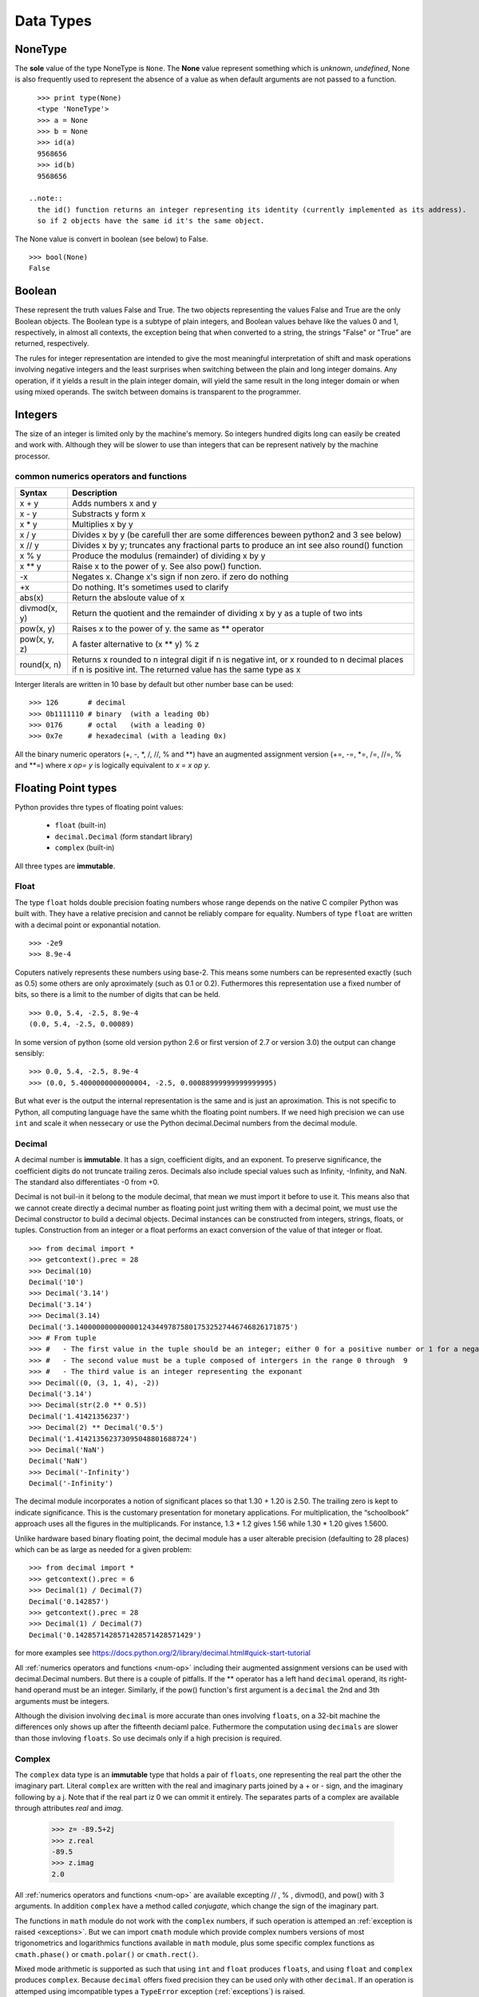 .. _Data_Types:

**********
Data Types
**********

NoneType
========

The **sole** value of the type NoneType is ``None``. 
The **None** value represent something which is *unknown*, *undefined*, 
None is also frequently used to represent the absence of a value as when default arguments are not passed to a function. ::
   
   >>> print type(None)
   <type 'NoneType'>
   >>> a = None
   >>> b = None
   >>> id(a)
   9568656
   >>> id(b)
   9568656 

 ..note:: 
   the id() function returns an integer representing its identity (currently implemented as its address). 
   so if 2 objects have the same id it's the same object.

The None value is convert in boolean (see below) to False. ::

   >>> bool(None)
   False
     

Boolean
=======

These represent the truth values False and True. 
The two objects representing the values False and True are the only Boolean objects. 
The Boolean type is a subtype of plain integers, and Boolean values behave like the values 0 and 1, 
respectively, in almost all contexts, the exception being that when converted to a string, 
the strings "False" or "True" are returned, respectively.

The rules for integer representation are intended to give the most meaningful interpretation of shift 
and mask operations involving negative integers and the least surprises when switching between the plain 
and long integer domains. Any operation, if it yields a result in the plain integer domain, 
will yield the same result in the long integer domain or when using mixed operands. 
The switch between domains is transparent to the programmer.

.. _integers:

Integers
========

The size of an integer is limited only by the machine's memory. So integers hundred digits long can easily be created and work with.
Although they will be slower to use than integers that can be represent natively by the machine processor.

.. _num-op:

common numerics operators and functions
---------------------------------------

.. tabularcolumns:: |l|l|l| 
   
+--------------+--------------------------------------------------------------------------------------------+
| Syntax       | Description                                                                                |
+==============+============================================================================================+
| x + y        | Adds numbers x and y                                                                       |
+--------------+--------------------------------------------------------------------------------------------+
| x - y        | Substracts y form x                                                                        |
+--------------+--------------------------------------------------------------------------------------------+
| x * y        | Multiplies x by y                                                                          |
+--------------+--------------------------------------------------------------------------------------------+
| x / y        | Divides x by y (be carefull ther are some differences beween python2 and 3 see below)      |
+--------------+--------------------------------------------------------------------------------------------+
| x // y       | Divides x by y; truncates any fractional parts to produce an int see also round() function |
+--------------+--------------------------------------------------------------------------------------------+
| x % y        | Produce the modulus (remainder) of dividing x by y                                         |
+--------------+--------------------------------------------------------------------------------------------+
| x ** y       | Raise x to the power of y. See also pow() function.                                        |
+--------------+--------------------------------------------------------------------------------------------+
| -x           | Negates x. Change x's sign if non zero. if zero do nothing                                 |
+--------------+--------------------------------------------------------------------------------------------+
| +x           | Do nothing. It's sometimes used to clarify                                                 |
+--------------+--------------------------------------------------------------------------------------------+
| abs(x)       | Return the absloute value of x                                                             |
+--------------+--------------------------------------------------------------------------------------------+
| divmod(x, y) | Return the quotient and the remainder of dividing x by y as a tuple of two ints            |
+--------------+--------------------------------------------------------------------------------------------+
| pow(x, y)    | Raises x to the power of y. the same as ** operator                                        |
+--------------+--------------------------------------------------------------------------------------------+
| pow(x, y, z) | A faster alternative to (x ** y) % z                                                       |
+--------------+--------------------------------------------------------------------------------------------+
| round(x, n)  | Returns x rounded to n integral digit if n is negative int,                                |
|              | or x rounded to n decimal places if n is positive int.                                     |
|              | The returned value has the same type as x                                                  |
+--------------+--------------------------------------------------------------------------------------------+

.. _numop:

Interger literals are written in 10 base by default but other number base can be used: ::

   >>> 126       # decimal
   >>> 0b1111110 # binary  (with a leading 0b)
   >>> 0176      # octal   (with a leading 0)
   >>> 0x7e      # hexadecimal (with a leading 0x)
   
All the binary numeric operators (+, -, \*, /, //, %  and \*\*) have an augmented assignment version
(+=, -=, \*=, /=, //=, %  and \*\*=)  where *x op= y* is logically equivalent to *x = x op y*.


.. _floating point:

Floating Point types
====================

Python provides thre types of floating point values:
   
   * ``float`` (built-in)
   * ``decimal.Decimal`` (form standart library)
   * ``complex`` (built-in)

All three types are **immutable**.

.. _float:

Float
-----

The type ``float`` holds double precision foating numbers whose range depends on the native C compiler Python was built with.
They have a relative precision and cannot be reliably compare for equality. Numbers of type ``float`` are written with a decimal point 
or exponantial notation. ::

   >>> -2e9
   >>> 8.9e-4

   
Coputers natively represents these numbers using base-2. This means some numbers can be represented exactly (such as 0.5) 
some others are only aproximately (such as 0.1 or 0.2). Futhermores this representation use a fixed number of bits, 
so there is a limit to the number of digits that can be held. ::

   >>> 0.0, 5.4, -2.5, 8.9e-4  
   (0.0, 5.4, -2.5, 0.00089)
   
In some version of python (some old version python 2.6 or first version of 2.7 or version 3.0) the output can change sensibly: ::
   
   >>> 0.0, 5.4, -2.5, 8.9e-4 
   >>> (0.0, 5.4000000000000004, -2.5, 0.00088999999999999995)

But what ever is the output the internal representation is the same and is just an aproximation.
This is not specific to Python, all computing language have the same whith the floating point numbers.
If we need high precision we can use ``int`` and scale it when nessecary or use the Python decimal.Decimal numbers from the decimal module.

.. _decimal:

Decimal
-------

A decimal number is **immutable**. It has a sign, coefficient digits, and an exponent. 
To preserve significance, the coefficient digits do not truncate trailing zeros. 
Decimals also include special values such as Infinity, -Infinity, and NaN. 
The standard also differentiates -0 from +0.

Decimal is not buil-in it belong to the module decimal, that mean we must import it before to use it.
This means also that we cannot create directly a decimal number as floating point just writing them with a decimal point,
we must use the Decimal constructor to build a decimal objects.
Decimal instances can be constructed from integers, strings, floats, or tuples.
Construction from an integer or a float performs an exact conversion of the value of that integer or float. ::

   >>> from decimal import *
   >>> getcontext().prec = 28
   >>> Decimal(10)
   Decimal('10')
   >>> Decimal('3.14')
   Decimal('3.14')
   >>> Decimal(3.14)
   Decimal('3.140000000000000124344978758017532527446746826171875')
   >>> # From tuple  
   >>> #   - The first value in the tuple should be an integer; either 0 for a positive number or 1 for a negative number.
   >>> #   - The second value must be a tuple composed of intergers in the range 0 through  9  
   >>> #   - The third value is an integer representing the exponant
   >>> Decimal((0, (3, 1, 4), -2))
   Decimal('3.14')
   >>> Decimal(str(2.0 ** 0.5))
   Decimal('1.41421356237')
   >>> Decimal(2) ** Decimal('0.5')
   Decimal('1.414213562373095048801688724')
   >>> Decimal('NaN')
   Decimal('NaN')
   >>> Decimal('-Infinity')
   Decimal('-Infinity')

The decimal module incorporates a notion of significant places so that 1.30 + 1.20 is 2.50. 
The trailing zero is kept to indicate significance. 
This is the customary presentation for monetary applications. 
For multiplication, the “schoolbook” approach uses all the figures in the multiplicands. 
For instance, 1.3 * 1.2 gives 1.56 while 1.30 * 1.20 gives 1.5600.

Unlike hardware based binary floating point, the decimal module has a user alterable precision (defaulting to 28 places) 
which can be as large as needed for a given problem: ::

   >>> from decimal import *
   >>> getcontext().prec = 6
   >>> Decimal(1) / Decimal(7)
   Decimal('0.142857')
   >>> getcontext().prec = 28
   >>> Decimal(1) / Decimal(7)
   Decimal('0.1428571428571428571428571429')

for more examples see https://docs.python.org/2/library/decimal.html#quick-start-tutorial

All :ref:`numerics operators and functions <num-op>` including their augmented assignment versions can be used with decimal.Decimal numbers.
But there is a couple of pitfalls. If the ** operator has a left hand ``decimal`` operand, 
its right-hand operand must be an integer. Similarly, if the pow() function's first argument is a ``decimal`` the 2nd and 3th arguments must be integers. 

Although the division involving ``decimal`` is more accurate than ones involving ``floats``, on a 32-bit machine the differences
only shows up after the fifteenth deciaml palce. Futhermore the computation using ``decimals`` are slower than those invloving ``floats``.
So use decimals only if a high precision is required.

 
Complex
-------
   
The ``complex`` data type is an **immutable** type that holds a pair of ``floats``, one representing 
the real part the other the imaginary part. Literal ``complex`` are written with the real and imaginary parts
joined by a + or - sign, and the imaginary following by a j. Note that if the real part iz 0 we can ommit it entirely. 
The separates parts of a complex are available through attributes *real* and *imag*.

   >>> z= -89.5+2j
   >>> z.real
   -89.5
   >>> z.imag
   2.0

All :ref:`numerics operators and functions <num-op>` are available excepting // , % , divmod(), and pow() with 3 arguments. 
In addition ``complex`` have a method called *conjugate*, which change the sign of the imaginary part.

The functions in ``math`` module do not work with the ``complex`` numbers, if such operation is attemped an :ref:`exception is raised <exceptions>`. 
But we can import ``cmath`` module which provide complex numbers versions of most trigonometrics and logarithmics functions
available in ``math`` module, plus some specific complex functions as ``cmath.phase()`` or ``cmath.polar()`` or ``cmath.rect()``. 


Mixed mode arithmetic is supported as such that using ``int``  and ``float`` produces ``floats``, and using
``float`` and ``complex`` produces ``complex``. 
Because ``decimal`` offers fixed precision they can be used only with other ``decimal``.
If an operation is attemped using imcompatible types a ``TypeError`` exception (:ref:`exceptions`) is raised.


.. _strings:

Strings
=======

Strings are represented by the **immutable** ``str`` data type which holds a *sequence* of characters. 
The ``str`` data type can be called as a function (*str()*) to create string objects.
With no arguments, it returns an empty string, with a non string argument it returns the string form of the argument,
and with a string argument it returns the argument itself. ::

   >>> a = "foo"
   >>> b = str(a)
   >>> a is b
   True

string can be also create directly as literals. Strings literals can be enclosed in matching single quotes (') or double quotes ("). 
They can also be enclosed in matching groups of three single or double quotes 
(these are generally referred to as triple-quoted strings). ::

   text = 'this a single quoted string which can include "double quote" but \'single\' quote must be escaped'
   text = "this a double quoted string which can include 'single quote' but \"double\" quote must be escaped'"
 
The backslash (\) character is used to escape characters that otherwise have a special meaning, 
such as newline, backslash itself, or the quote character. 
String literals may optionally be prefixed with a letter 'r' or 'R'; 
such strings are called raw strings and use different rules for interpreting backslash escape sequences. 
A prefix of 'u' or 'U' makes the string a Unicode string. 

Unicode strings use the Unicode character set as defined by the Unicode Consortium and ISO 10646. 
Some additional escape sequences, described below, are available in Unicode strings.

In triple-quoted strings, unescaped newlines and quotes are allowed (and are retained), 
except that three unescaped quotes in a row terminate the string. 
(A “quote” is the character used to open the string, i.e. either ' or ".)::

   text = """this a triple quoted string which can include 
       - 'single' quotes
       - "double" quotes without formality 
   This string allow several lines but support also newlines \
   escaping, so this is very long line 
   """

.. _str_esc:

Python ASCII string escape

.. tabularcolumns:: |l|l|l| 

+------------+-------------------------------------------------------------+-------+
| escape     | Meaning                                                     | notes |
+============+=============================================================+=======+
| \\         | backslash                                                   |       |
+------------+-------------------------------------------------------------+-------+
| \'         | single quote                                                |       |
+------------+-------------------------------------------------------------+-------+
| \"         | double quote                                                |       |
+------------+-------------------------------------------------------------+-------+
| \a         | bell                                                        |       |
+------------+-------------------------------------------------------------+-------+
| \b         | backspace                                                   |       |
+------------+-------------------------------------------------------------+-------+
| \f         | formfeed                                                    |       |
+------------+-------------------------------------------------------------+-------+
| \n         | linefeed (newline)                                          |       |
+------------+-------------------------------------------------------------+-------+
| \N{name}   | Character named name in the Unicode database (Unicode only) |       |
+------------+-------------------------------------------------------------+-------+
| \r         | carriage return                                             |       |
+------------+-------------------------------------------------------------+-------+
| \t         | tab                                                         |       |
+------------+-------------------------------------------------------------+-------+
| \uxxxx     | Character with 16-bit hex value xxxx (Unicode only)         | (1)   |
+------------+-------------------------------------------------------------+-------+
| \Uxxxxxxxx | Character with 32-bit hex value xxxxxxxx (Unicode only)     | (2)   |
+------------+-------------------------------------------------------------+-------+
| \v         | vertical tab                                                |       |
+------------+-------------------------------------------------------------+-------+
| \ooo       | Character with octal value ooo                              | (3,5) |
+------------+-------------------------------------------------------------+-------+
| \xhh       | Character with hex value hh                                 | (4,5) |
+------------+-------------------------------------------------------------+-------+

Notes:

    #. Individual code units which form parts of a surrogate pair can be encoded using this escape sequence.
    #. Any Unicode character can be encoded this way, but characters outside the Basic Multilingual Plane (BMP) will be encoded using a surrogate pair if Python is compiled to use 16-bit code units (the default).
    #. As in Standard C, up to three octal digits are accepted.
    #. Unlike in Standard C, exactly two hex digits are required.
    #. In a string literal, hexadecimal and octal escapes denote the byte with the given value; it is not necessary that the byte encodes a character in the source character set. In a Unicode literal, these escapes denote a Unicode character with the given value.

Unlike Standard C, all unrecognized escape sequences are left in the string unchanged, i.e., 
the backslash is left in the string. 
(This behavior is useful when debugging: if an escape sequence is mistyped, 
the resulting output is more easily recognized as broken.) 
It is also important to note that the escape sequences marked as “(Unicode only)” in the table above fall 
into the category of unrecognized escapes for non-Unicode string literals.

When an 'r' or 'R' prefix is present, a character following a backslash is included in the string without change, 
and all backslashes are left in the string. For example, the string literal r"\n" consists of two characters: a backslash and a lowercase 'n'. 
String quotes can be escaped with a backslash, but the backslash remains in the string; for example, 
r"\"" is a valid string literal consisting of two characters: a backslash and a double quote; 
r"\" is not a valid string literal (even a raw string cannot end in an odd number of backslashes). 
Specifically, a raw string cannot end in a single backslash (since the backslash would escape the following quote character). 
Note also that a single backslash followed by a newline is interpreted as those two characters as part of the string, 
not as a line continuation.

When an 'r' or 'R' prefix is used in conjunction with a 'u' or 'U' prefix, 
then the \uXXXX and \UXXXXXXXX escape sequences are processed while all other backslashes are left in the string. 
For example, the string literal ur"\u0062\n" consists of three Unicode characters: 
‘LATIN SMALL LETTER B’, ‘REVERSE SOLIDUS’, and ‘LATIN SMALL LETTER N’. 
Backslashes can be escaped with a preceding backslash; however, both remain in the string. 
As a result, \uXXXX escape sequences are only recognized when there are an odd number of backslashes.

Comparing Strings
-----------------

Strings support the usual comparison operators ``<``, ``<=``, ``==``, ``!=``, ``>``, ``>=``.
These operators compare strings byte by byte in memory. ::

   >>> 'a' > 'b'
   False
   >>> 'albert' < 'alphonse'
   True

The equality operator is ``==`` and allow to test if the string in right operand have the same value as the string in the left operand.::

   >>> s1 = 'hello'
   >>> s2 = 'hello'
   >>> s1 == s2
   True
   
.. warning:: 
   Sometimes we are tempted to use ``is`` to compare 2 ``strings``. ::
     
      s1 = 'hello'
      s2 = 'hello'
      s1 == s2
      s1 is s2
      
   In this example we created 2 variables s1 and s2, and it seems that ``is`` allow us to compare them.
   In fact we do not test the equality of the strings *s1* and *s2*. 
   we test if the variables *s1* and *s2* point to the same object in memory.
   see the following example ::
   
      s3 = ''.join(['h', 'e', 'l' , 'l', 'o'])
      s1 == s3
      s1 is s3
      
   The operator of string comparison is ``==`` and not ``is`` (``is`` is for object identity comparison). 
   So why it seems to work in the first example?
   
   Python (like Java, .NET, ...) uses string pooling / interning. 
   The interpreter realises that "hello" is the same as "hello", 
   so it optimizes and uses the same location in memory.

   Interned strings speed up string comparisons, 
   which are sometimes a performance bottleneck in applications (such as compilers and dynamic programming language runtimes) 
   that rely heavily on hash tables with string keys. Without interning, 
   checking that two different strings are equal involves examining every character of both strings. 
   This is slow for several reasons: 
   
   * it is inherently O(n) in the length of the strings; 
   * it typically requires reads from several regions of memory, which take time; 
   * and the reads fills up the processor cache, meaning there is less cache available for other needs. 
   
   With interned strings, a simple object identity test suffices after the original intern operation; 
   this is typically implemented as a pointer equality test, normally just a single machine instruction with no memory reference at all.

   So, when you have two string literals (words that are literally typed into your program source code, surrounded by quotation marks) 
   in your program that have the same value, the Python compiler will automatically intern the strings, 
   making them both stored at the same memory location. 
   (Note that this doesn't always happen, and the rules for when this happens are quite convoluted, so please don't rely on this behavior in production code!)

.. note:: 
   In Python3, ``strings`` are encoded with utf-8, that means that some characters can be represented by 2 or more bytes sequence.
   For instance, the character Å can be represented in UTF-8 endoded bytes in three differents ways:
   [0xE2, 0x84, 0xAB], [0xC3, 0x85], [0x41, 0xCC, 0x 8A]. So before to compare unicode strings we need to normalize them. ::
   
      import unicodedata
      s = "Génétique"
      unicodedata.normalize("NFKC", s)
   
   (Complete api is accessible here https://docs.python.org/3.4/library/unicodedata.html#unicodedata.normalize)
   
   The second problem is that the sorting of some characters is language-specific. 
   For instance in swedish ``ä `` is sort after ``z``, whereas in German ``ä`` is sorted as is though were spelled ``ae``.
   To prevent subtle mistake, Python does not make guesses. It compares using the string memory representation.
   This gives a sort order based on Unicode code points which gives ASCII sorting for english.
   
    
Slicing and Striding Strings
----------------------------

Python strings are :ref:`sequences <sequences>` so we can access to any individual items, here characters, using the item operator square brackets [].
Just to specify the index of the items between the square brackets. The index position start 0 and go up to the lenght.::

   "protein"[0]
   "p"
   "protein"[3]
   "t"

But it's also possible to use negative index positions. These count from the last character backward to the first.
Following an example of index positions for a the string s = "Protein".

.. image::
     _static/figs/string_index.png
   :width: 400px
   :align: center
   :alt: String index positions
 
Negative index are very useful especially -1 which it give us always the last character in a string.

If we attempt to acces to an item out of the range (or any index even 0 in an empty string) an IndexError exception is raised.

Now we can acces any character of a string we want to access to several characters in one time. 
We call this *slicing* operation. The slice operator has three syntaxes:

* string[start]
* string[start:stop]
* string[start:stop:step]

the start stop step must be integers (or variables holding integers). 
We already see the fisrt syntax, the second syntax extract every characters starting at index start (include) to index stop (exclude).
The third syntax is the same as the second except that instead of extracting every characters it extract every step-th characters. 
If a negative step is specify the slice is perform and the resulting string is reversed ::

   >>> s = "Protein"
   >>> # the second syntax  [start, stop[
   >>> s[2:4]
   'ot'
   >>> # note that if we ommit the stop index it will default to the end of string 
   >>> s[2:]
   'otein'
   >>> # we can also ommit the start index, then it will default to 0
   >>> s[:2]
   'Pr'
   >>> s[3:-1]
   'tei'
   >>># we can omit start and stop
   >>> z = s[:]
   >>> z
   'Protein'
   >>>z is s 
   True
   >>> s[1:-1:2]
   'rti'
   >>> s[::2]
   'Poen'
   >>> s[::-2]
   'neoP'
   >>> s[::-1]
   'nietorP'
  

String operators and methods
----------------------------

Since ``strings`` are immutable :ref:`sequences <sequences>`, 
all the functions taht can be used with immutable sequences can be applied on strings.
this include:
   
* membership testing with ``in`` 
* concatenation with ``+``
* appending with ``+=``
* replication with ``*`` 

::
  
   >>> # Membership
   >>> 'c' in 'gaattc'
   True
   >>> 'z' in 'gaattc'
   False
   >>> 'at' in 'gaattc'
   True
   >>> 'ta' in 'gaattc'
   False
   >>> # Concatenation
   >>> 'gaa' + 'ttc'
   'gaattc'
   >>> s = 'gaa' 
   >>> s += 'ttc'
   >>> s
   'gaattc'
   >>> # Replication
   >>> s = 'a'*10
   >>> s
   'aaaaaaaaaa'
   
As strings are sequences they are sized objects. So we can apply the built-in function len() on a string. 
This will return the number of characters of the string. ::

   >>> len('gaattc')
   6
   
If there is more than 2 strings to concatenate the *join* method offer a better option. 
The syntax is *sep.join(sequence of strings)* this method join the element of the sequence of string
in the argument and join them together into a single string using the sep as linking element. For example: ::

   sequence = ['aa' , 'bb' , 'cc']
   '<>'.join(sequence) 
   'aa<>bb<>cc'
   ''.join(sequence)
   'aabbcc'
   
The *join* method can be used in combination with the built-in method reversed (which return a reversed iterator) 
to reverse a string ::
 
   >>> s = 'gaattc'
   >>> ''.join(reversed(s))
   'cttaag'
   
We already seen a more concise way to do that ::

   >>> s = 'gaattc'
   >>> s[::-1]
   'cttaag'

If we are looking for the position of a substring in a string we have two methods: *index* and *find* .

* *index* return the index position of the substring or raise a ValueError exception on failure.
* *find* return the index position of the substring or -1 on failure.

Both methosd take the string to find as their first argument and accept optional arguments. 
The second argument is the start position in the string being search, and the third argument is the end position. ::

   >>> 'gaattc'.find('c')
   5
   >>> 'gaattc'.find('c',0,4)
   -1
   >>> 'gaattc'.index('c')
   5
   >>> 'gaattc'.index('c',0,4)
   Traceback (most recent call last):
      File "<stdin>", line 1, in <module>
   ValueError: substring not found

for an exhaustive list of the strings methods: https://docs.python.org/2/library/stdtypes.html#string-methods


String formating
----------------

There are 2 ways to formats strings.
The old way using the operator ``%`` , it has been abandonned in python 3 in favor of the method ``format`` introduce in python2.6.
So, here we will describe only the ``format`` method 
(the documentation on the ``%`` operator is available `here <https://docs.python.org/2.7/library/stdtypes.html#string-formatting-operations>`_).

The ``format`` method provide a very powerfull and versatile way to creating strings.
The ``format`` method returns a new string with the *replacement fields* in its string replaced with its arguments suitably formatted.
For instance: ::
   
   >>> id = 'EcoR1'
   >>> comment = 'restriction site 1 for Ecoli'
   >>> seq = 'gaattc'
   >>> fasta = '>{0} {1}\n{2}'.format(id, comment, seq)
   >>> print fasta
   >EcoR1 restriction site 1 for Ecoli
   gaattc

Each replacement fields is identified by a filed name in braces.
If the field name is a simply integer, it is taken to be index position of one of the argumants passed to ``str.format()``.
So in this case, the field whose name was 0 was replaced by the first argument, and so on.

If wee need to include braces inside format strings, we can do so by doubling them up. ::

   >>> "{{{0}}}, {1}.".format("I'm in braces", "I'm not")
   "{I'm in braces}, I'm not."
   
As we saw, we can use ``format`` to concatenate strings but join is better for that. 
``format`` allow to perform conversion and concatenation in the same time. This is what ``format`` is made for this.::

   >>> "e_value = {0:f}".format(0.12)
   'e_value = 0.120000'

The replacement field can have any of the following general syntaxes:

   * *{field_name}*
   * *{field_name!conversion}*
   * *{field_name:format_specification}*
   * *{field_name!conversion:format_specification}*

Field Names
^^^^^^^^^^^
A field name can be either an integer corresponding to one of the ``str.format()`` arguments, or the name of one of the keywords :ref:`arguments` ::

   >>> fasta = '>{0} {1}\n{2}'.format(id = 'EcoR1', comment = 'restriction site 1 for Ecoli', seq = 'gaattc')
   >EcoR1 restriction site 1 for Ecoli
   gaattc
   
It can be also an item in a collection data types. ::

   >>> ecor1 = ['EcoR1', 'restriction site 1 for Ecoli', 'gaattc]
   >>> '>{0[0]} {0[1]}\n{0[2]}'.format(ecor1)
   >>> ecor1 = {id : 'EcoR1', seq : 'gaattc, com : 'restriction site 1 for Ecoli'}
   >>> '>{0[id]} {0[com]}\n{0[seq]}'.format(ecor1)
   
 one very useful way to format string using mapping is to :ref:`unpack` the mapping in the ``format`` arguments.::
 
   >>> d = {'a' : 1 , 'b' : 2}
   >>> 'a = {a}, b = {b}'.format(**d)
   'a = 1, b = 2'
   
 or a name attributes. ::
  
   import math
   >>> 'pi = {0.pi} e = {0.e}'.format(math) 
   'pi = 3.14159265359 e = 2.71828182846'
   
   
Conversions
^^^^^^^^^^^

Every object in Python have a representational form. 
The pupose of this form is to provide a string which if interpreted by python recreated the object it represents.
For instance the representational form of ``sys`` module is the string *<module 'sys' (built-in)>*. 
Some objects have a second form, a string form.The purpose of this form aimed at human readers. 
All built-in data types have a string form. we can add a string form to our own object (this topic will not cover in this course).
If an object does not have string form python use the representational form.
In str.format we can force which representaion we want to use in our string there is 2 specifiers ``r`` for representational form or ``s`` 
for string form. ::

   >>> import decimal
   >>> 'z as string : {0!s} or z resentational form : {0!r}'.format(z)
   "z as string : 3.14159 or z resentational form : Decimal('3.14159')"
   
.. note:: In Python3 there is a third specifier: ``a`` to force representational form but in ASCII characters only.


Format Specifications
^^^^^^^^^^^^^^^^^^^^^

The default formating work well and can be fine for basic operation. 
But we can exercise a fine control on how the values formatted using the format specifications.

String
""""""

For strings, we can control the fill character, the alignment within the field, and the minimum and maximum field widths.

String format specifications is introduced with a semicolon(:) and has the following syntax ::

   format_spec ::=  [[fill]align][#][0][minimum width][.maximum width]
   fill        ::=  <any character>
   align       ::=  "<" | ">" | "^"
   minimum width       ::=  integer
   maximum precision   ::=  integer

string format examples: ::

   >>> '{:30}'.format('minimum size') # minimum width 30
   >>> '{:<30}'.format('left aligned') # minimum width 30 and left aligned
   'left aligned                  '
   >>> '{:>30}'.format('right aligned') # minimum width 30 and right aligned
   '                 right aligned'
   >>> '{:^30}'.format('centered') # minimum width 30 and centered
   '           centered           '
   >>> '{:*^30}'.format('centered')  # use '*' as a fill char
   '***********centered***********'
   >>> '{:^.5}'.format('centered')  # maximum 5 chars width
   'cente'
   
Number (Integer, Float, Decimal)
""""""""""""""""""""""""""""""""

The syntax for numbers is the same as for string but there is some specific fields. ::   
   
   format_spec ::=  [[fill]align][sign][#][0][width][,][.precision][type]
   fill        ::=  <any character>
   align       ::=  "<" | ">" | "=" | "^"
   sign        ::=  "+" | "-" | " "
   width       ::=  integer
   precision   ::=  integer
   type        ::=  "b" | "c" | "d" | "e" | "E" | "f" | "F" | "g" | "G" | "n" | "o" | "s" | "x" | "X" | "%"


*sign*: The sign option is only valid for number types, and can be one of the following:

.. tabularcolumns:: |l|l| 

+--------+----------------------------------------------------------------------------------------------------------+
| Option | Meaning                                                                                                  |
+========+==========================================================================================================+
| '+'    | indicates that a sign should be used for both positive as well as negative numbers.                      |
+--------+----------------------------------------------------------------------------------------------------------+
| '-'    | indicates that a sign should be used only for negative numbers (this is the default behavior).           |
+--------+----------------------------------------------------------------------------------------------------------+
| space  | indicates that a leading space should be used on positive numbers, and a minus sign on negative numbers. |
+--------+----------------------------------------------------------------------------------------------------------+

*#*: option is only valid for integers, and only for binary, octal, or hexadecimal output. 
If present, it specifies that the output will be prefixed by '0b', '0o', or '0x', respectively.

*width*: is a decimal integer defining the minimum field width. 
If not specified, then the field width will be determined by the content.

*precision*: is a decimal number indicating how many digits should be displayed after the decimal 
point for a floating point value formatted with 'f' and 'F', 
or before and after the decimal point for a floating point value formatted with 'g' or 'G'. 

*type*: determines how the data should be presented.

The available integer presentation types are:

.. tabularcolumns:: |l|l| 

+------+----------------------------------------------------------------------------------------------------------------------------------------+
| Type | Meaning                                                                                                                                |
+======+========================================================================================================================================+
| 'b'  | Binary format. Outputs the number in base 2.                                                                                           |
+------+----------------------------------------------------------------------------------------------------------------------------------------+
| 'c'  | Character. Converts the integer to the corresponding unicode character before printing.                                                |
+------+----------------------------------------------------------------------------------------------------------------------------------------+
| 'd'  | Decimal Integer. Outputs the number in base 10.                                                                                        |
+------+----------------------------------------------------------------------------------------------------------------------------------------+
| 'o'  | Octal format. Outputs the number in base 8.                                                                                            |
+------+----------------------------------------------------------------------------------------------------------------------------------------+
| 'x'  | Hex format. Outputs the number in base 16, using lower- case letters for the digits above 9.                                           |
+------+----------------------------------------------------------------------------------------------------------------------------------------+
| 'X'  | Hex format. Outputs the number in base 16, using upper- case letters for the digits above 9.                                           |
+------+----------------------------------------------------------------------------------------------------------------------------------------+
| 'n'  | Number. This is the same as 'd', except that it uses the current locale setting to insert the appropriate number separator characters. |
+------+----------------------------------------------------------------------------------------------------------------------------------------+
| None | The same as 'd'.                                                                                                                       |
+------+----------------------------------------------------------------------------------------------------------------------------------------+


In addition to the above presentation types, integers can be formatted with the floating point presentation types listed below (except 'n' and None). When doing so, float() is used to convert the integer to a floating point number before formatting.

The available presentation types for floating point and decimal values are:

.. tabularcolumns:: |l|l| 

+------+----------------------------------------------------------------------------------------------------------------------------------------------------------------------------------------------+
| Type | Meaning                                                                                                                                                                                      |
+======+==============================================================================================================================================================================================+
| 'e'  | Exponent notation. Prints the number in scientific notation using the letter ‘e’ to indicate the exponent. The default precision is 6.                                                       |
+------+----------------------------------------------------------------------------------------------------------------------------------------------------------------------------------------------+
| 'E'  | Exponent notation. Same as 'e' except it uses an upper case ‘E’ as the separator character.                                                                                                  |
+------+----------------------------------------------------------------------------------------------------------------------------------------------------------------------------------------------+
| 'f'  | Fixed point. Displays the number as a fixed-point number. The default precision is 6.                                                                                                        |
+------+----------------------------------------------------------------------------------------------------------------------------------------------------------------------------------------------+
| 'F'  | Fixed point. Same as 'f'.                                                                                                                                                                    |
+------+----------------------------------------------------------------------------------------------------------------------------------------------------------------------------------------------+
| 'g'  | General format.                                                                                                                                                                              |
|      | For a given precision p >= 1, this rounds the number to p significant digits and then formats the result in either fixed-point format or in scientific notation, depending on its magnitude. |
|      | The precise rules are as follows: suppose that the result formatted with presentation type 'e'                                                                                               |
|      | and precision p-1 would have exponent exp. Then if -4 <= exp < p,                                                                                                                            |
|      | the number is formatted with presentation type 'f' and precision p-1-exp. Otherwise,                                                                                                         |
|      | the number is formatted with presentation type 'e' and precision p-1.                                                                                                                        |
|      | In both cases insignificant trailing zeros are removed from the significand,                                                                                                                 |
|      | and the decimal point is also removed if there are no remaining digits following it.                                                                                                         |
|      |                                                                                                                                                                                              |
|      | Positive and negative infinity, positive and negative zero, and nans,                                                                                                                        |
|      | are formatted as inf, -inf, 0, -0 and nan respectively, regardless of the precision.                                                                                                         |
|      |                                                                                                                                                                                              |
|      | A precision of 0 is treated as equivalent to a precision of 1. The default precision is 6.                                                                                                   |
+------+----------------------------------------------------------------------------------------------------------------------------------------------------------------------------------------------+
| 'G'  | General format. Same as 'g' except switches to 'E' if the number gets too large. The representations of infinity and NaN are uppercased, too.                                                |
+------+----------------------------------------------------------------------------------------------------------------------------------------------------------------------------------------------+
| 'n'  | Number. This is the same as 'g', except that it uses the current locale setting to insert the appropriate number separator characters.                                                       |
+------+----------------------------------------------------------------------------------------------------------------------------------------------------------------------------------------------+
| '%'  | Percentage. Multiplies the number by 100 and displays in fixed ('f') format, followed by a percent sign.                                                                                     |
+------+----------------------------------------------------------------------------------------------------------------------------------------------------------------------------------------------+
| None | The same as 'g'.                                                                                                                                                                             |
+------+----------------------------------------------------------------------------------------------------------------------------------------------------------------------------------------------+

numbers format examples: ::

   >>> import decimal
   >>> z = decimal.Decimal("3.14159")
   >>> "{:.2}".format(z) #format a decimal number with 2 digit width
   '3.1'
   >>> "{:.2f}".format(z) #format a decimal number with 2 digits after the dot.
   '3.14'
   >>> "{:012.1f}".format(z*10) # pad the left with 0
   '0000000031.4'
   >>> "{0:12.2e}".format(math.pi * 100) # dispaly using exponential notation
   '     3.14e+02'
   >>> 'gc coverage = {:.2%}'.format(float(125)/230) 
   'gc coverage = 54.35%'
   >>> # display percentage in python2 we need to convert one operand in float 
   >>> # to perform a float division 
   >>> # in python3 it's no necessary
   
For full description of strings formating see https://docs.python.org/2.7/library/string.html#formatstrings


Characters Encoding
-------------------
  
  TODO
 

Exercices
=========
 